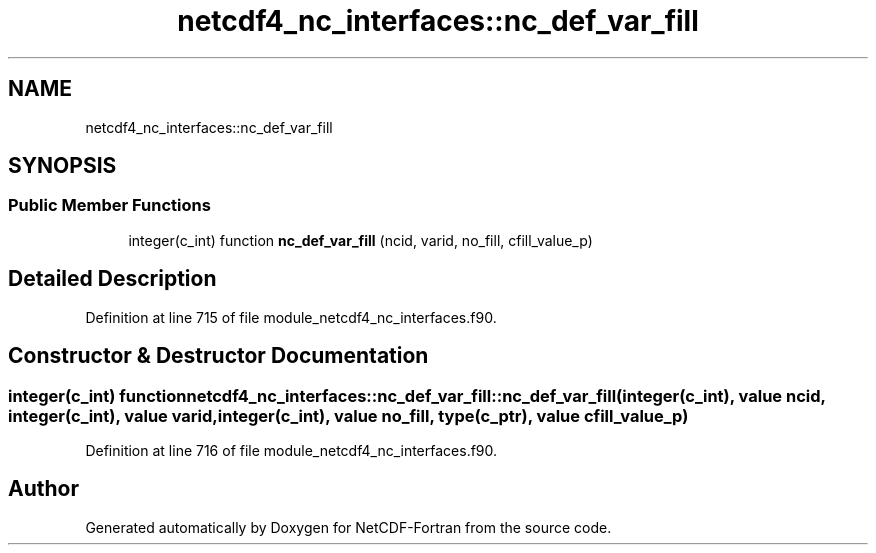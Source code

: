 .TH "netcdf4_nc_interfaces::nc_def_var_fill" 3 "Wed Jan 17 2018" "Version 4.5.0-development" "NetCDF-Fortran" \" -*- nroff -*-
.ad l
.nh
.SH NAME
netcdf4_nc_interfaces::nc_def_var_fill
.SH SYNOPSIS
.br
.PP
.SS "Public Member Functions"

.in +1c
.ti -1c
.RI "integer(c_int) function \fBnc_def_var_fill\fP (ncid, varid, no_fill, cfill_value_p)"
.br
.in -1c
.SH "Detailed Description"
.PP 
Definition at line 715 of file module_netcdf4_nc_interfaces\&.f90\&.
.SH "Constructor & Destructor Documentation"
.PP 
.SS "integer(c_int) function netcdf4_nc_interfaces::nc_def_var_fill::nc_def_var_fill (integer(c_int), value ncid, integer(c_int), value varid, integer(c_int), value no_fill, type(c_ptr), value cfill_value_p)"

.PP
Definition at line 716 of file module_netcdf4_nc_interfaces\&.f90\&.

.SH "Author"
.PP 
Generated automatically by Doxygen for NetCDF-Fortran from the source code\&.
